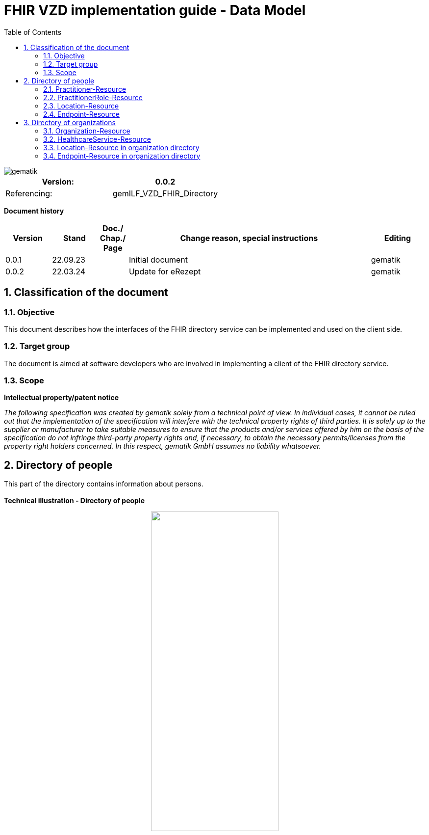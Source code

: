 = FHIR VZD implementation guide - Data Model
:source-highlighter: rouge
:icons:
:title-page:
:imagesdir: /images/
ifdef::env-github[]
:toc: preamble
endif::[]
ifndef::env-github[]
:toc: left
endif::[]
:toclevels: 3
:toc-title: Table of Contents
:sectnums:


image::gematik_logo.svg[gematik,float="right"]

[width="100%",cols="50%,50%",options="header",]
|===
|Version: |0.0.2
|Referencing: |gemILF_VZD_FHIR_Directory
|===

[big]*Document history*

[width="100%",cols="11%,11%,7%,58%,13%",options="header",]
|===
|*Version* +
 |*Stand* +
 |*Doc./ Chap./ Page* +
 |*Change reason, special instructions* +
 |*Editing* +

|0.0.1 |22.09.23 | |Initial document |gematik
|0.0.2 |22.03.24 | |Update for eRezept |gematik
|===

== Classification of the document
=== Objective
This document describes how the interfaces of the FHIR directory service can be implemented and used on the client side.

=== Target group

The document is aimed at software developers who are involved in implementing a client of the FHIR directory service.

=== Scope

*Intellectual property/patent notice*

_The following specification was created by gematik solely from a technical point of view. In individual cases, it cannot be ruled out that the implementation of the specification will interfere with the technical property rights of third parties. It is solely up to the supplier or manufacturer to take suitable measures to ensure that the products and/or services offered by him on the basis of the specification do not infringe third-party property rights and, if necessary, to obtain the necessary permits/licenses from the property right holders concerned. In this respect, gematik GmbH assumes no liability whatsoever._


== Directory of people
This part of the directory contains information about persons. +
 +
*Technical illustration - Directory of people*
//[%collapsible%open]
====
++++
<p align="center">
  <img width="55%" src=../images/diagrams/ClassDiagram.PractitionerDirectory.svg>
</p>
++++
====


=== Practitioner-Resource

[width="100%",cols="10%,13%,7%,20%,5%,5%",options="header",]
|===
|*Attributes* +
 |*Value* +
 |*Cardinality* +
 |*Remark* +
 |*Sync from LDAP-VZD* +
 |*Changable by owner* +

.2+|identifier 
|Telematik-ID 
|1..1 
|According FHIR Profil https://simplifier.net/packages/de.basisprofil.r4/1.3.2/files/564537[Identifier-Telematik-Id] 
|Yes
|No


|LDAP UID 
|1..1 
|The LDAP UID of the data record is synchronized from the LDAP VZD. 
|Yes
|No

|active 
|State of the resource 
|1..1 
|Indicates whether the person is active or not. Inactive resources may not be found in the /search interface.
|Yes
|No

|name 
|Name of the Practitioner  
|1..* 
|Name of the Practitioner 
|Yes
|No

|telecom 
|Practitioner contact details
|0..* 
|
|No
|Yes

|gender 
|Practitioner gender
|0..1 
|
|No
|Yes

|birthDate 
|Practitioner birthDate
|0..1 
|
|No
|Yes

|photo 
|Practitioner photo
|0..* 
|
|No
|Yes

.2+|qualification.code 
|specialization 
|0..* 
|According to FHIR profile https://simplifier.net/vzd-fhir-directory/practitionerqualificationvs[PractitionerQualificationVS]
|Yes
|No


|professional group 
|0..* 
|According to https://simplifier.net/vzd-fhir-directory/practitionerprofessionoid[ProfessionOid]
|Yes
|No

|communication 
|Supported languages
|0..* 
|
|No
|No

|===
Simplifier: https://simplifier.net/vzd-fhir-directory/practitionerdirectory[Practitioner-Resource] +
Example of a https://github.com/gematik/api-vzd/blob/ad0cc6e7c59842de4c2457f26fbecc1645ac0605/samples/FHIRseach/QueryPractitionerRole.adoc?plain=1#L10888[Practitioner resource] +
 +

=== PractitionerRole-Resource
[width="100%",cols="10%,13%,7%,20%,5%,5%,options="header",]
|===
|*Attributes* +
 |*Value* +
 |*Cardinality* +
 |*Remark* +
 |*Sync from LDAP-VZD* +
 |*Changable by owner* +

.2+|identifier 
|LDAP UID 
|1..1 
|The LDAP UID of the data record is taken from the LDAP VZD. +
 The owner cannot add any further identifiers with the ldapUid system 
|Yes
|No


|Individual identifier 
|0..* 
|Owners can optionally add additional individual identifiers. +
 The owner is not allowed to add any identifier with the TelematikId or ldapUid system. 
|No
|Yes

|practitioner
|Reference to Practitioner resource
|1..1
|A PractitionerRole is always created for the Practitioner. 
|Yes
|No

|location
|Reference to location resource
|0..*
|Address of the Practitioner. 
|Yes
|No

|healthcareService
|Reference to healthcareService resource
|0..*
|The list of healthcare services that this worker provides for this role's Organization/Location(s). 
|No
|Yes

|endpoint
|Reference to endpoint resource
|0..*
|One endpoint is created per KIM-/TIM-address. 
|No (TIM-address)
|No

|meta.tag
|Origin
|1..1
|If the resource was synchronized from LDAP, meta.tag is automatically set to "ldap".
|No
|No (Must be set to "owner" for owner resources)

|meta.security
|OwnerId
|0..*
|OwnerId of the owner. Is set automatically by the system based on the Telematics ID of the owner token.
|No
|No

|meta.security
|Holder
|0..*
|Holder attributes of the card issuer
|Yes
|No

|===
Simplifier: https://simplifier.net/vzd-fhir-directory/practitionerroledirectory[PractitionerRole-Resource] +
Example of a https://github.com/gematik/api-vzd/blob/ad0cc6e7c59842de4c2457f26fbecc1645ac0605/samples/FHIRseach/QueryPractitionerRole.adoc?plain=1#L21[PractitionerRole resource] +
 +

=== Location-Resource
[width="100%",cols="10%,13%,7%,20%,5%,5%,options="header",]
|===
|*Attributes* +
 |*Value* +
 |*Cardinality* +
 |*Remark* +
 |*Sync from LDAP-VZD* +
 |*Changable by owner* +

|id 
|Logical id of this artifact 
|0..1 
|The logical id of the resource, as used in the URL for the resource. Once assigned, this value never changes. +
 The only time that a resource does not have an id is when it is being submitted to the server using a create operation. 
|No
|No

|name 
|Not used 
|0..1 
|This Element ist not used in the FHIR VZD.
|No
|No

|description 
|Not used 
|0..1 
|This Element ist not used in the FHIR VZD.
|No
|No

|address 
|Adress 
|0..1 
|The exact structure of the address can be found in the link:LDAP2FHIR_Sync.adoc[LDAP sync mapping]. 
|Yes
|No

|position 
|The absolute geographic location 
|0..1 
|The absolute geographic location of the Location
|Yes
|No

|managingOrganization 
|Not used 
|0..1 
|This Element ist not used in the FHIR VZD.
|No
|No

|partOf 
|Not used 
|0..1 
|This Element ist not used in the FHIR VZD.
|No
|No

|meta.tag
|Origin
|1..1
|Is set to "ldap" for all synchronized addresses from LDAP.
|No
|No

|hoursOfOperation
|Not used
|0..*
|This Element ist not used in the FHIR VZD.
|No
|No

|availabilityExceptions
|Not used
|0..1
|This Element ist not used in the FHIR VZD.
|No
|No

|===
Simplifier: https://simplifier.net/vzd-fhir-directory/locationdirectory[Location-Resource] +
Example of a https://github.com/gematik/api-vzd/blob/ad0cc6e7c59842de4c2457f26fbecc1645ac0605/samples/FHIRseach/QueryPractitionerRole.adoc?plain=1#L10967[Location resource] +
 +

=== Endpoint-Resource
[width="100%",cols="10%,13%,7%,20%,5%,5%,options="header",]
|===
|*Attributes* +
 |*Value* +
 |*Cardinality* +
 |*Remark* +
 |*Sync from LDAP-VZD* +
 |*Changable by owner* +

.2+|identifier 
|LDAP UID 
|1..1 
|Only applies to KIM address mapping endpoints: +
 The LDAP UID of the data record is taken from the LDAP VZD. +
 The owner cannot add any further identifiers with the ldapUid system 
|Yes
|No


|Individual identifier 
|0..* 
|Owners can optionally add additional individual identifiers. +
 The owner is not allowed to add any identifier with the TelematikId or ldapUid system. 
|No
|Yes

|status
|state
|1..1
|Endpoint status flag. Set by the owner to control the visibility of the endpoint. +
 Possible values: +
 active \| suspended \| error \| off \| entered-in-error \| test
|No
|Yes

|connectionType
|Type of the endpoint
|1..1
| Values according to https://simplifier.net/vzd-fhir-directory/endpointdirectoryconnectiontype[EndpointConnectionType]
|No
|Yes

|name
|name of the endpoint
|1..1
|Name assigned by the owner. 
|No
|Yes

|payloadType
|Type of use
|1..*
|For which processes the address can be used. +
 According to https://simplifier.net/vzd-fhir-directory/endpointpayloadtypevs[EndpointPlayloadTypeVS]. 
|No
|Yes

|address
|address (e.g. MX-ID, KIM mail address)
|1..1
|Address of the endpoint in URL notation. 
|No
|Yes

|meta.tag
|Origin
|1..1
|
|No
|No (Must be set to "owner" for owner resources)

|meta.security
|OwnerId
|0..*
|OwnerId of the owner. Is set automatically by the system based on the Telematics ID of the owner token.
|No
|No

|===
Simplifier: https://simplifier.net/vzd-fhir-directory/endpointdirectory[Endpoint-Resource] +
Example of an https://github.com/gematik/api-vzd/blob/122ef63f9e76689261c9195e09cd7312b65ee71c/samples/FHIRseach/QueryHealthcareService.adoc?plain=1#L13718[Endpoint resource] +
 +

== Directory of organizations
This part of the directory contains information about organizations. +
 +
*Technical illustration - Directory of organizations*
//[%collapsible%open]
====
++++
<p align="center">
  <img width="55%" src=../images/diagrams/ClassDiagram.OrganizationDirectory.svg>
</p>
++++
====


=== Organization-Resource

[width="100%",cols="10%,13%,7%,20%,5%,5%",options="header",]
|===
|*Attributes* +
 |*Value* +
 |*Cardinality* +
 |*Remark* +
 |*Sync from LDAP-VZD* +
 |*Changable by owner* +

.5+|identifier 
|TelematikID 
|1..1 
|According FHIR Profil https://simplifier.net/packages/de.basisprofil.r4/1.3.2/files/564537[Identifier-Telematik-Id] 
|Yes
|No

|LDAP UID 
|1..1 
|The LDAP UID of the data record is synchronized from the LDAP VZD. 
|Yes
|No

|BSNR 
|0..* 
|Betriebsstättennummer. Used in some sectors.
|Yes
|No

|KZVA 
|0..* 
|KZVAbrechnungsnummer
|Yes
|No

|IKNR 
|0..* 
|Institutionskennzeichen
|Yes
|No

|active 
|State of the resource 
|1..1 
|Indicates whether the organization is active or not. Inactive resources may not be found in the /search interface.
|Yes
|No

.1+|extension 
|organizationVisibility 
|0..* 
|Visibility of an Organization in the FHIR-VZD. This Extensions includes codes of use-cases in which this Organization SHALL not be visible. +
For example it can be used to hide the organization in the eRezeptApp.
|No
|Yes

.2+|type 
|providerType 
|0..* 
|According to FHIR profile https://simplifier.net/vzd-fhir-directory/organizationprovidertype[OrganizationProviderType] +
 Mandatory if it is not an Organization.
|Yes
|No

|profession 
|0..* 
|Kind of organization. According to FHIR profile https://simplifier.net/vzd-fhir-directory/organizationprofessionoid[OrganiszationProfessionOID] +
 Mandatory if organization is not a provider
|Yes
|No

|name 
|Name of the Organization  
|0..* 
|Name is synchronized from LDAP VZD.
|Yes
|No

|alias  
|Alternative name of the Organization  
|0..* 
|Is synchronized from LDAP VZD.
|Yes
|No

|telecom  
|A contact detail for the organization  
|0..* 
|Human contact for the organization.
|No
|Yes

|address  
|Not used  
|0..* 
|Not used in the FHIR VZD  
|No
|Yes

|contact  
|Contact for the organization for a certain purpose  
|0..* 
|Where multiple contacts for the same purpose are provided there is a standard extension that can be used to determine which one is the preferred contact to use.
|No
|Yes

|meta.tag
|Origin
|1..1
|If the resource was synchronized from LDAP, meta.tag is automatically set to "ldap".
|No
|No (Must be set to "owner" for owner resources)

|===
Simplifier: https://simplifier.net/vzd-fhir-directory/organizationdirectory[Organization-Resource] +
Example of a https://github.com/gematik/api-vzd/blob/122ef63f9e76689261c9195e09cd7312b65ee71c/samples/FHIRseach/QueryHealthcareService.adoc?plain=1#L13799[Organization-Resource] +
 +

=== HealthcareService-Resource
[width="100%",cols="10%,13%,7%,20%,5%,5%,options="header",]
|===
|*Attributes* +
 |*Value* +
 |*Cardinality* +
 |*Remark* +
 |*Sync from LDAP-VZD* +
 |*Changable by owner* +

.2+|identifier 
|LDAP UID 
|1..1 
|The LDAP UID of the data record is taken from the LDAP VZD. +
 The owner cannot add any further identifiers with the ldapUid system 
|Yes
|No


|Individual identifier 
|0..* 
|Owners can optionally add additional individual identifiers. +
 The owner is not allowed to add any identifier with the TelematikId or ldapUid system. 
|No
|Yes

|providedBy
|Organization
|1..1
|A HeathcareService is always created for an organization. +
 Owner resources must necessarily reference the resource synchronized by LDAP. 
|Yes
|No

|category
|Category of service being performed or delivered
|1..1
|A category of the service(s) that could be provided. +
For the eRezept functionality the code DELEGATOR	(display: eRX Token Receiver) may be contained.
|Yes
|No

|speciality
|speciality
|0..*
|According to https://simplifier.net/vzd-fhir-directory/healthcareservicespecialtyvs[HealthcareServiceSpecialityVS]. +
 For pharmacies it contains the specialities according https://gematik.de/fhir/directory/CodeSystem/PharmacyHealthcareSpecialityCS (e.g. Handverkauf, Versand, Botendienst,...). +
 For all HealthcareServices it may contain the specialities according to *ServiceType* (http://terminology.hl7.org/CodeSystem/service-type).
|Yes
|No

|location
|Reference to location resource
|0..*
|See <<Location-Resource>>. +
 Not allowed for owner resources. 
|Yes
|No

|name 
|Name of the HealthcareService  
|0..* 
|Description of service as presented to a consumer while searching.
|No
|Yes

|availableTime
|
|0..*
|Times the Service Site is available. More detailed availability information may be provided in the subordinate attributes. 
|No
|Yes

|availableTime.daysOfWeek
|day(s)
|0..*
|Indicates which days of the week are available between the start and end Times.
|No
|Yes

|availableTime.allDay
|Always available?
|0..1
|Is this always available? (hence times are irrelevant) e.g. 24 hour service.
|No
|Yes

|availableTime.availableStartTime
|Opening time of day
|0..1
|The opening time of day. Note: If the AllDay flag is set, then this time is ignored.
|No
|Yes

|availableTime.availableEndTime
|Closing time of day
|0..1
|The closing time of day. Note: If the AllDay flag is set, then this time is ignored.
|No
|Yes

|availabilityExceptions
|Description of availability exceptions
|0..1
|A description of site availability exceptions, e.g. public holiday availability.
|No
|Yes

|endpoint
|Reference to endpoint resource
|0..*
|See <<Endpoint-Resource>>. +
 One endpoint is created per KIM-/TIM-address. 
|No (TIM-address)
|Yes

|meta.tag
|Origin
|1..1
|If the resource was synchronized from LDAP, meta.tag is automatically set to "ldap".
|Yes (Set to "ldap" for synchronized resources)
|No (Must be set to "owner" for owner resources)

|meta.security
|OwnerId
|0..*
|OwnerId of the owner. Is set automatically by the system based on the Telematics ID of the owner token.
|No
|No

|meta.security
|Holder
|0..*
|Holder attributes of the card issuer
|Yes
|No

|===
Simplifier: https://simplifier.net/vzd-fhir-directory/healthcareservicedirectory[HealthcareService-Resource] +
Example of a https://github.com/gematik/api-vzd/blob/122ef63f9e76689261c9195e09cd7312b65ee71c/samples/FHIRseach/QueryHealthcareService.adoc?plain=1#L21[HealthcareService-Resource] +
 +

=== Location-Resource in organization directory
See <<Location-Resource>>

=== Endpoint-Resource in organization directory
See <<Endpoint-Resource>>


